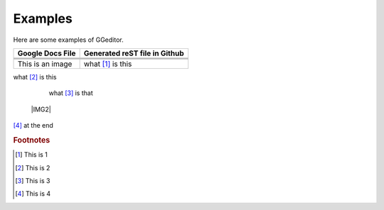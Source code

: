 
Examples
########

Here are some examples of GGeditor.


+------------------------+-----------------------------+
|Google Docs File        |Generated reST file in Github|
+========================+=============================+
|                        |                             |
+------------------------+-----------------------------+
|                        |                             |
+------------------------+-----------------------------+
|                        |                             |
+------------------------+-----------------------------+
|This is an  |IMG1| image|what [#f1]_ is this          |
+------------------------+-----------------------------+

what [#f2]_ is this

      what [#f3]_       is that

 |IMG2| 

[#f4]_  at the end

.. rubric:: Footnotes

.. [#f1]  This is 1
.. [#f2]  This is 2
.. [#f3]  This is 3
.. [#f4]  This is 4

.. |IMG0| image:: Examples/img_0.png
   :height: 114 px
   :width: 197 px

.. |IMG1| image:: Examples/img_1.png
   :height: 94 px
   :width: 124 px
